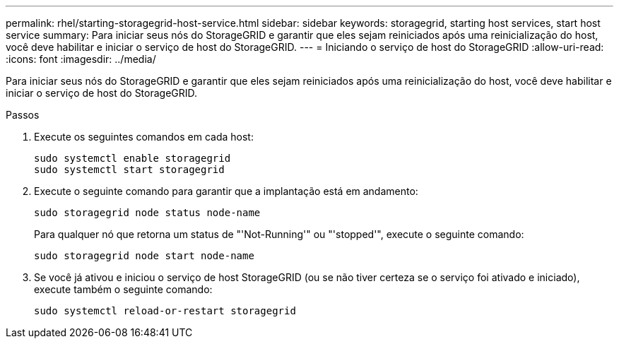 ---
permalink: rhel/starting-storagegrid-host-service.html 
sidebar: sidebar 
keywords: storagegrid, starting host services, start host service 
summary: Para iniciar seus nós do StorageGRID e garantir que eles sejam reiniciados após uma reinicialização do host, você deve habilitar e iniciar o serviço de host do StorageGRID. 
---
= Iniciando o serviço de host do StorageGRID
:allow-uri-read: 
:icons: font
:imagesdir: ../media/


[role="lead"]
Para iniciar seus nós do StorageGRID e garantir que eles sejam reiniciados após uma reinicialização do host, você deve habilitar e iniciar o serviço de host do StorageGRID.

.Passos
. Execute os seguintes comandos em cada host:
+
[listing]
----
sudo systemctl enable storagegrid
sudo systemctl start storagegrid
----
. Execute o seguinte comando para garantir que a implantação está em andamento:
+
[listing]
----
sudo storagegrid node status node-name
----
+
Para qualquer nó que retorna um status de "'Not-Running'" ou "'stopped'", execute o seguinte comando:

+
[listing]
----
sudo storagegrid node start node-name
----
. Se você já ativou e iniciou o serviço de host StorageGRID (ou se não tiver certeza se o serviço foi ativado e iniciado), execute também o seguinte comando:
+
[listing]
----
sudo systemctl reload-or-restart storagegrid
----

